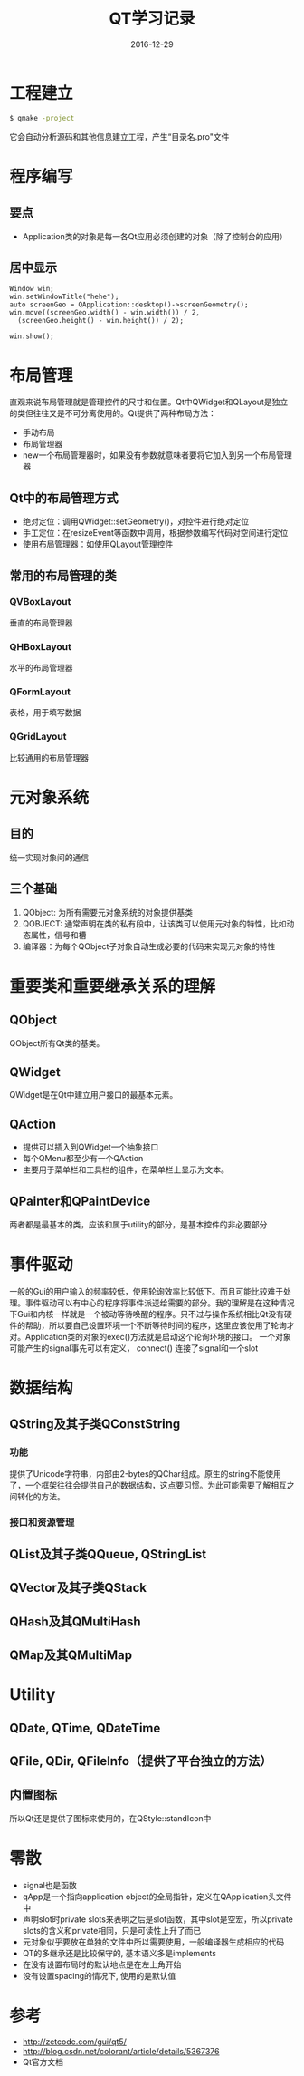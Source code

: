 #+TITLE: QT学习记录
#+DATE: 2016-12-29
#+LAYOUT: post
#+TAGS: QT
#+CATEGORIES: QT

* 工程建立
  #+BEGIN_SRC bash
  $ qmake -project
  #+END_SRC
  它会自动分析源码和其他信息建立工程，产生“目录名.pro"文件
* 程序编写
** 要点
   - Application类的对象是每一各Qt应用必须创建的对象（除了控制台的应用）
** 居中显示
   #+BEGIN_SRC C++
     Window win;
     win.setWindowTitle("hehe");
     auto screenGeo = QApplication::desktop()->screenGeometry();
     win.move((screenGeo.width() - win.width()) / 2,
   	   (screenGeo.height() - win.height()) / 2);

     win.show();
   #+END_SRC
* 布局管理
  直观来说布局管理就是管理控件的尺寸和位置。Qt中QWidget和QLayout是独立的类但往往又是不可分离使用的。Qt提供了两种布局方法：
  - 手动布局
  - 布局管理器
  - new一个布局管理器时，如果没有参数就意味者要将它加入到另一个布局管理器
** Qt中的布局管理方式
   - 绝对定位：调用QWidget::setGeometry()，对控件进行绝对定位
   - 手工定位：在resizeEvent等函数中调用，根据参数编写代码对空间进行定位
   - 使用布局管理器：如使用QLayout管理控件
** 常用的布局管理的类
*** QVBoxLayout
    垂直的布局管理器
*** QHBoxLayout
    水平的布局管理器
*** QFormLayout
    表格，用于填写数据
*** QGridLayout
    比较通用的布局管理器
* 元对象系统
** 目的
   统一实现对象间的通信
** 三个基础
   1) QObject: 为所有需要元对象系统的对象提供基类
   2) QOBJECT: 通常声明在类的私有段中，让该类可以使用元对象的特性，比如动态属性，信号和槽
   3) 编译器：为每个QObject子对象自动生成必要的代码来实现元对象的特性
* 重要类和重要继承关系的理解
** QObject
   QObject所有Qt类的基类。
** QWidget
   QWidget是在Qt中建立用户接口的最基本元素。
** QAction
   - 提供可以插入到QWidget一个抽象接口
   - 每个QMenu都至少有一个QAction
   - 主要用于菜单栏和工具栏的组件，在菜单栏上显示为文本。
** QPainter和QPaintDevice
   两者都是最基本的类，应该和属于utility的部分，是基本控件的非必要部分
* 事件驱动
  一般的Gui的用户输入的频率较低，使用轮询效率比较低下。而且可能比较难于处理。事件驱动可以有中心的程序将事件派送给需要的部分。我的理解是在这种情况下Gui和内核一样就是一个被动等待唤醒的程序。只不过与操作系统相比Qt没有硬件的帮助，所以要自己设置环境一个不断等待时间的程序，这里应该使用了轮询才对。Application类的对象的exec()方法就是启动这个轮询环境的接口。
  一个对象可能产生的signal事先可以有定义，
  connect() 连接了signal和一个slot
* 数据结构
** QString及其子类QConstString
*** 功能
    提供了Unicode字符串，内部由2-bytes的QChar组成。原生的string不能使用了，一个框架往往会提供自己的数据结构，这点要习惯。为此可能需要了解相互之间转化的方法。
*** 接口和资源管理
    
** QList及其子类QQueue, QStringList
** QVector及其子类QStack
** QHash及其QMultiHash
** QMap及其QMultiMap
* Utility
** QDate, QTime, QDateTime
** QFile, QDir, QFileInfo（提供了平台独立的方法）
** 内置图标
   所以Qt还是提供了图标来使用的，在QStyle::standIcon中
* 零散
  - signal也是函数
  - qApp是一个指向application object的全局指针，定义在QApplication头文件中
  - 声明slot时private slots来表明之后是slot函数，其中slot是空宏，所以private slots的含义和private相同，只是可读性上升了而已
  - 元对象似乎要放在单独的文件中所以需要使用，一般编译器生成相应的代码
  - QT的多继承还是比较保守的, 基本语义多是implements
  - 在没有设置布局时的默认地点是在左上角开始
  - 没有设置spacing的情况下, 使用的是默认值
* 参考
  - http://zetcode.com/gui/qt5/
  - http://blog.csdn.net/colorant/article/details/5367376
  - Qt官方文档

